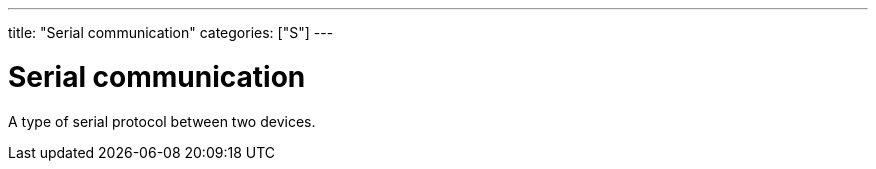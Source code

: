 ---
title: "Serial communication"
categories: ["S"]
---

= Serial communication

A type of serial protocol between two devices.

